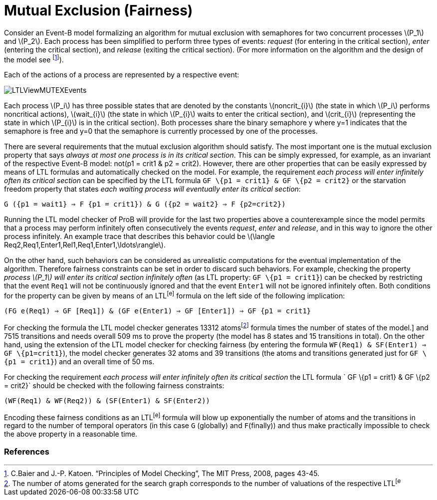 :wikifix: 2
ifndef::imagesdir[:imagesdir: ../../asciidoc/images/]
[[mutual-exclusion-fairness]]
= Mutual Exclusion (Fairness)

Consider an Event-B model formalizing an algorithm for mutual exclusion
with semaphores for two concurrent processes latexmath:[$P_1$] and
latexmath:[$P_2$]. Each process has been simplified to perform three
types of events: _request_ (for entering in the critical section),
_enter_ (entering the critical section), and _release_ (exiting the
critical section). (For more information on the algorithm and the design
of the model see footnote:[C.Baier and J.-P. Katoen. “Principles of
Model Checking”, The MIT Press, 2008, pages 43-45.]).

Each of the actions of a process are represented by a respective event:


image::LTLViewMUTEXEvents.png[]

Each process latexmath:[$P_i$] has three possible states that are
denoted by the constants latexmath:[$noncrit_{i}$] (the state in which
latexmath:[$P_i$] performs noncritical actions), latexmath:[$wait_{i}$]
(the state in which latexmath:[$P_{i}$] waits to enter the critical
section), and latexmath:[$crit_{i}$] (representing the state in which
latexmath:[$P_{i}$] is in the critical section). Both processes share
the binary semaphore y where y=1 indicates that the semaphore is free
and y=0 that the semaphore is currently processed by one of the
processes.

There are several requirements that the mutual exclusion algorithm
should satisfy. The most important one is the mutual exclusion property
that says _always at most one process is in its critical section_. This
can be simply expressed, for example, as an invariant of the respective
Event-B model: not(p1 = crit1 & p2 = crit2). However, there are other
properties that can be easily expressed by means of LTL formulas and
automatically checked on the model. For example, the requirement _each
process will enter infinitely often its critical section_ can be
specified by the LTL formula `GF \{p1 = crit1} & GF \{p2 = crit2}` or
the starvation freedom property that states _each waiting process will
eventually enter its critical section_:

`G ({p1 = wait1} => F {p1 = crit1}) & G ({p2 = wait2} => F {p2=crit2})`

Running the LTL model checker of ProB will provide for the last two
properties above a counterexample since the model permits that a process
may perform infinitely often consecutively the events _request_, _enter_
and _release_, and in this way to ignore the other process infinitely.
An example trace that describes this behavior could be
latexmath:[$\langle Req2,Req1,Enter1,Rel1,Req1,Enter1,\ldots\rangle$].

On the other hand, such behaviors can be considered as unrealistic
computations for the eventual implementation of the algorithm. Therefore
fairness constraints can be set in order to discard such behaviors. For
example, checking the property _process latexmath:[$P_1$] will enter its
critical section infinitely often_ (as LTL property: `GF \{p1 = crit1}`)
can be checked by restricting that the event `Req1` will not be
continuously ignored and that the event `Enter1` will not be ignored
infinitely often. Both conditions for the property can be given by means
of an LTL^[e]^ formula on the left side of the following implication:

`(FG e(Req1) => GF [Req1]) & (GF e(Enter1) => GF [Enter1]) => GF {p1 = crit1}`

For checking the formula the LTL model checker generates 13312
atomsfootnote:[The number of atoms generated for the search graph
corresponds to the number of valuations of the respective LTL^[e]^
formula times the number of states of the model.] and 7515 transitions
and needs overall 509 ms to prove the property (the model has 8 states
and 15 transitions in total). On the other hand, using the extension of
the LTL model checker for checking fairness (by entering the formula
`WF(Req1) & SF(Enter1) => GF \{p1=crit1}`), the model checker generates
32 atoms and 39 transitions (the atoms and transitions generated just
for `GF \{p1 = crit1}`) and an overall time of 50 ms.

For checking the requirement _each process will enter infinitely often
its critical section_ the LTL formula ` GF \{p1 = crit1} & GF \{p2 =
crit2}` should be checked with the following fairness constraints:

`(WF(Req1) & WF(Req2)) & (SF(Enter1) & SF(Enter2))`

Encoding these fairness conditions as an LTL^[e]^ formula will blow up
exponentially the number of atoms and the transitions in regard to the
number of temporal operators (in this case `G` (globally) and
`F`(finally)) and thus make practically impossible to check the above
property in a reasonable time.

[[references]]
References
~~~~~~~~~~